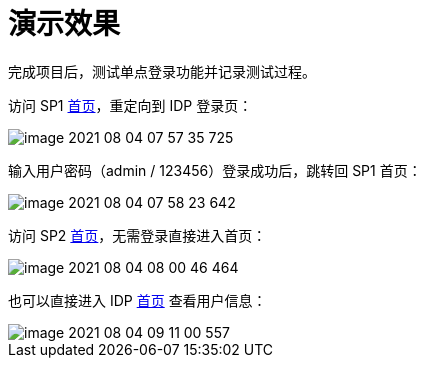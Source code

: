 = 演示效果

完成项目后，测试单点登录功能并记录测试过程。

访问 SP1 http://127.0.0.1:9301/oidc-sp-1[首页^]，重定向到 IDP 登录页：

image::image-2021-08-04-07-57-35-725.png[]

输入用户密码（admin / 123456）登录成功后，跳转回 SP1 首页：

image::image-2021-08-04-07-58-23-642.png[]

访问 SP2 http://127.0.0.1:9302/oidc-sp-2[首页^]，无需登录直接进入首页：

image::image-2021-08-04-08-00-46-464.png[]

也可以直接进入 IDP http://127.0.0.1:9300/oidc-idp[首页^] 查看用户信息：

image::image-2021-08-04-09-11-00-557.png[]

